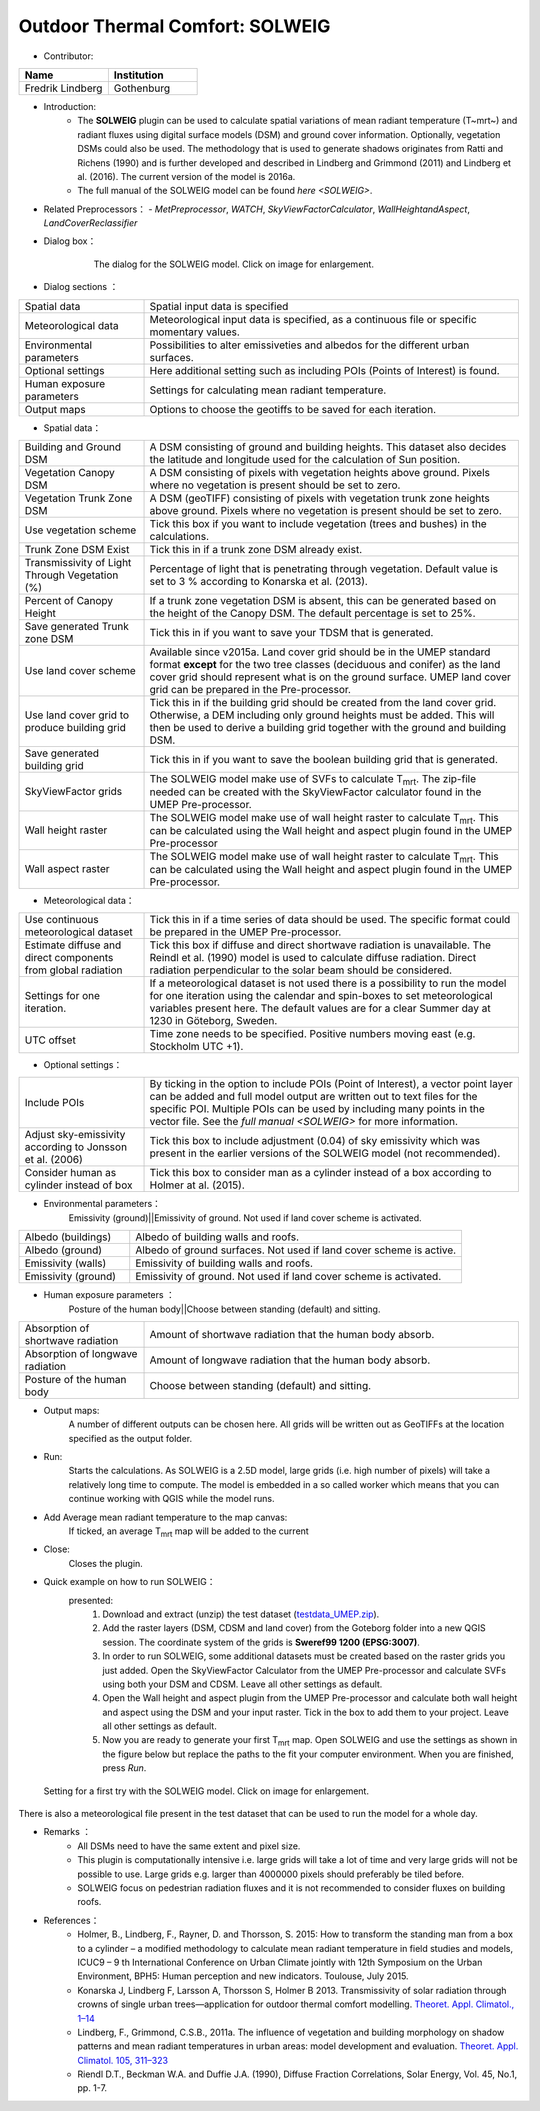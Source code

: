 .. _SOLWEIG:

Outdoor Thermal Comfort: SOLWEIG
~~~~~~~~~~~~~~~~~~~~~~~~~~~~~~~~
* Contributor:
.. list-table::
   :widths: 50 50
   :header-rows: 1

   * - Name
     - Institution

   * - Fredrik Lindberg
     - Gothenburg

* Introduction:
    -  The **SOLWEIG** plugin can be used to calculate spatial variations of mean radiant temperature (T~mrt~) and radiant fluxes using digital surface models (DSM) and ground cover information. Optionally, vegetation DSMs could also be used. The methodology that is used to generate shadows originates from Ratti and Richens (1990) and is further developed and described in Lindberg and Grimmond (2011) and Lindberg et al. (2016). The current version of the model is 2016a.
    -  The full manual of the SOLWEIG model can be found `here <SOLWEIG>`.

* Related Preprocessors：
  - `MetPreprocessor`, `WATCH`, `SkyViewFactorCalculator`, `WallHeightandAspect`, `LandCoverReclassifier`


* Dialog box：

   .. figure:: /images/SOLWEIG.png
      :width: 100%

      The dialog for the SOLWEIG model. Click on image for enlargement.

* Dialog sections ：
.. list-table::
   :widths: 25 75
   :header-rows: 0

   * - Spatial data
     - Spatial input data is specified
   * - Meteorological data
     - Meteorological input data is specified, as a continuous file or specific momentary values.
   * - Environmental parameters
     - Possibilities to alter emissiveties and albedos for the different urban surfaces.
   * - Optional settings
     - Here additional setting such as including POIs (Points of Interest) is found.
   * - Human exposure parameters
     - Settings for calculating mean radiant temperature.
   * - Output maps
     - Options to choose the geotiffs to be saved for each iteration.

*  Spatial data：
.. list-table::
   :widths: 25 75
   :header-rows: 0

   * - Building and Ground DSM
     - A DSM consisting of ground and building heights. This dataset also decides the latitude and longitude used for the calculation of Sun position.
   * - Vegetation Canopy DSM
     - A DSM consisting of pixels with vegetation heights above ground. Pixels where no vegetation is present should be set to zero.
   * - Vegetation Trunk Zone DSM
     - A DSM (geoTIFF) consisting of pixels with vegetation trunk zone heights above ground. Pixels where no vegetation is present should be set to zero.
   * - Use vegetation scheme
     - Tick this box if you want to include vegetation (trees and bushes) in the calculations.
   * - Trunk Zone DSM Exist
     - Tick this in if a trunk zone DSM already exist.
   * - Transmissivity of Light Through Vegetation (%)
     - Percentage of light that is penetrating through vegetation. Default value is set to 3 % according to Konarska et al. (2013).
   * - Percent of Canopy Height
     - If a trunk zone vegetation DSM is absent, this can be generated based on the height of the Canopy DSM. The default percentage is set to 25%.
   * - Save generated Trunk zone DSM
     - Tick this in if you want to save your TDSM that is generated.
   * - Use land cover scheme
     - Available since v2015a. Land cover grid should be in the UMEP standard format **except** for the two tree classes (deciduous and conifer) as the land cover grid should represent what is on the ground surface. UMEP land cover grid can be prepared in the Pre-processor.
   * - Use land cover grid to produce building grid
     - Tick this in if the building grid should be created from the land cover grid. Otherwise, a DEM including only ground heights must be added. This will then be used to derive a building grid together with the ground and building DSM.
   * - Save generated building grid
     - Tick this in if you want to save the boolean building grid that is generated.
   * - SkyViewFactor grids
     - The SOLWEIG model make use of SVFs to calculate T\ :sub:`mrt`. The zip-file needed can be created with the SkyViewFactor calculator found in the UMEP Pre-processor.
   * - Wall height raster
     - The SOLWEIG model make use of wall height raster to calculate T\ :sub:`mrt`. This can be calculated using the Wall height and aspect plugin found in the UMEP Pre-processor
   * - Wall aspect raster
     - The SOLWEIG model make use of wall height raster to calculate T\ :sub:`mrt`. This can be calculated using the Wall height and aspect plugin found in the UMEP Pre-processor.

*  Meteorological data：
.. list-table::
   :widths: 25 75
   :header-rows: 0

   * - Use continuous meteorological dataset
     - Tick this in if a time series of data should be used. The specific format could be prepared in the UMEP Pre-processor.
   * - Estimate diffuse and direct components from global radiation
     - Tick this box if diffuse and direct shortwave radiation is unavailable. The Reindl et al. (1990) model is used to calculate diffuse radiation. Direct radiation perpendicular to the solar beam should be considered.
   * - Settings for one iteration.
     - If a meteorological dataset is not used there is a possibility to run the model for one iteration using the calendar and spin-boxes to set meteorological variables present here. The default values are for a clear Summer day at 1230 in Göteborg, Sweden.
   * - UTC offset
     - Time zone needs to be specified. Positive numbers moving east (e.g. Stockholm UTC +1).


*  Optional settings：

.. list-table::
   :widths: 25 75
   :header-rows: 0

   * - Include POIs
     - By ticking in the option to include POIs (Point of Interest), a vector point layer can be added and full model output are written out to text files for the specific POI. Multiple POIs can be used by including many points in the vector file. See the `full manual <SOLWEIG>` for more information.
   * - Adjust sky-emissivity according to Jonsson et al. (2006)
     - Tick this box to include adjustment (0.04) of sky emissivity which was present in the earlier versions of the SOLWEIG model (not recommended).
   * - Consider human as cylinder instead of box
     - Tick this box to consider man as a cylinder instead of a box according to Holmer at al. (2015).

* Environmental parameters：
    Emissivity (ground)||Emissivity of ground. Not used if land cover scheme is activated.
.. list-table::
   :widths: 25 75
   :header-rows: 0

   * - Albedo (buildings)
     - Albedo of building walls and roofs.
   * - Albedo (ground)
     - Albedo of ground surfaces. Not used if land cover scheme is active.
   * - Emissivity (walls)
     - Emissivity of building walls and roofs.
   * - Emissivity (ground)
     - Emissivity of ground. Not used if land cover scheme is activated.

* Human exposure parameters ：
    Posture of the human body||Choose between standing (default) and sitting.

.. list-table::
   :widths: 25 75
   :header-rows: 0

   * - Absorption of shortwave radiation
     - Amount of shortwave radiation that the human body absorb.
   * - Absorption of longwave radiation
     - Amount of longwave radiation that the human body absorb.
   * - Posture of the human body
     - Choose between standing (default) and sitting.


* Output maps:
    A number of different outputs can be chosen here. All grids will be written out as GeoTIFFs at the location specified as the output folder.

* Run:
    Starts the calculations. As SOLWEIG is a 2.5D model, large grids (i.e. high number of pixels) will take a relatively long time to compute. The model is embedded in a so called worker which means that you can continue working with QGIS while the model runs.

* Add Average mean radiant temperature to the map canvas:
    If ticked, an average T\ :sub:`mrt` map will be added to the current

* Close:
    Closes the plugin.

* Quick example on how to run SOLWEIG：
       presented:
             #. Download and extract (unzip) the test dataset (`testdata\_UMEP.zip <https://bitbucket.org/fredrik_ucg/umep/downloads/testdata_UMEP.zip>`__).
             #. Add the raster layers (DSM, CDSM and land cover) from the Goteborg folder into a new QGIS session. The coordinate system of the grids is **Sweref99 1200 (EPSG:3007)**.
             #. In order to run SOLWEIG, some additional datasets must be created based on the raster grids you just added. Open the SkyViewFactor Calculator from the UMEP Pre-processor and calculate SVFs using both your DSM and CDSM. Leave all other settings as default.
             #. Open the Wall height and aspect plugin from the UMEP Pre-processor and calculate both wall height and aspect using the DSM and your input raster. Tick in the box to add them to your project. Leave all other settings as default.
             #. Now you are ready to generate your first T\ :sub:`mrt` map. Open SOLWEIG and use the settings as shown in the figure below but replace the paths to the fit your computer environment. When you are finished, press *Run*.

.. figure:: /images/SOLWEIGfirsttry.png
   :width: 100%

   Setting for a first try with the SOLWEIG model. Click on image for enlargement.
 
There is also a meteorological file present in the test dataset that can be used to run the model for a whole day.

* Remarks ：
      -  All DSMs need to have the same extent and pixel size.
      -  This plugin is computationally intensive i.e. large grids will take a lot of time and very large grids will not be possible to use. Large grids e.g. larger than 4000000 pixels should preferably be tiled before.
      -  SOLWEIG focus on pedestrian radiation fluxes and it is not recommended to consider fluxes on building roofs.

* References：
      -  Holmer, B., Lindberg, F., Rayner, D. and Thorsson, S. 2015: How to transform the standing man from a box to a cylinder – a modified methodology to calculate mean radiant temperature in field studies and models, ICUC9 – 9 th International Conference on Urban Climate jointly with 12th Symposium on the Urban Environment, BPH5: Human perception and new indicators. Toulouse, July 2015.
      -  Konarska J, Lindberg F, Larsson A, Thorsson S, Holmer B 2013. Transmissivity of solar radiation through crowns of single urban trees—application for outdoor thermal comfort modelling. `Theoret. Appl. Climatol., 1–14 <http://link.springer.com/article/10.1007/s00704-013-1000-3>`__
      -  Lindberg, F., Grimmond, C.S.B., 2011a. The influence of vegetation and building morphology on shadow patterns and mean radiant temperatures in urban areas: model development and evaluation. `Theoret. Appl. Climatol. 105, 311–323 <http://link.springer.com/article/10.1007/s00704-010-0382-8>`__
      -  Riendl D.T., Beckman W.A. and Duffie J.A. (1990), Diffuse Fraction Correlations, Solar Energy, Vol. 45, No.1, pp. 1-7.
